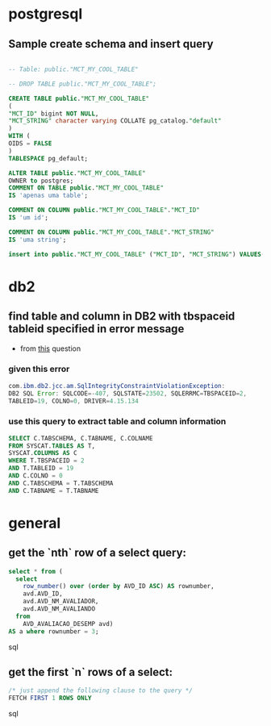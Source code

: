 * postgresql
** Sample create schema and insert query
   #+BEGIN_SRC sql

     -- Table: public."MCT_MY_COOL_TABLE"

     -- DROP TABLE public."MCT_MY_COOL_TABLE";

     CREATE TABLE public."MCT_MY_COOL_TABLE"
     (
     "MCT_ID" bigint NOT NULL,
     "MCT_STRING" character varying COLLATE pg_catalog."default"
     )
     WITH (
     OIDS = FALSE
     )
     TABLESPACE pg_default;

     ALTER TABLE public."MCT_MY_COOL_TABLE"
     OWNER to postgres;
     COMMENT ON TABLE public."MCT_MY_COOL_TABLE"
     IS 'apenas uma table';

     COMMENT ON COLUMN public."MCT_MY_COOL_TABLE"."MCT_ID"
     IS 'um id';

     COMMENT ON COLUMN public."MCT_MY_COOL_TABLE"."MCT_STRING"
     IS 'uma string';

     insert into public."MCT_MY_COOL_TABLE" ("MCT_ID", "MCT_STRING") VALUES(2, 'ola');

   #+END_SRC
* db2
** find table and column in DB2 with tbspaceid tableid specified in error message
   - from [[https://stackoverflow.com/a/41467532/4921402][this]] question
*** given this error

 #+BEGIN_SRC java
 com.ibm.db2.jcc.am.SqlIntegrityConstraintViolationException:
 DB2 SQL Error: SQLCODE=-407, SQLSTATE=23502, SQLERRMC=TBSPACEID=2,
 TABLEID=19, COLNO=0, DRIVER=4.15.134
 #+END_SRC

*** use this query to extract table and column information

 #+BEGIN_SRC sql
 SELECT C.TABSCHEMA, C.TABNAME, C.COLNAME
 FROM SYSCAT.TABLES AS T,
 SYSCAT.COLUMNS AS C
 WHERE T.TBSPACEID = 2
 AND T.TABLEID = 19
 AND C.COLNO = 0
 AND C.TABSCHEMA = T.TABSCHEMA
 AND C.TABNAME = T.TABNAME
 #+END_SRC

* general
** get the `nth` row of a select query:

#+BEGIN_SRC sql
select * from (
  select
    row_number() over (order by AVD_ID ASC) AS rownumber,
    avd.AVD_ID,
    avd.AVD_NM_AVALIADOR,
    avd.AVD_NM_AVALIANDO
  from
    AVD_AVALIACAO_DESEMP avd)
AS a where rownumber = 3;
#+END_SRC sql

** get the first `n` rows of a select:

#+BEGIN_SRC sql
/* just append the following clause to the query */
FETCH FIRST 1 ROWS ONLY
#+END_SRC sql
